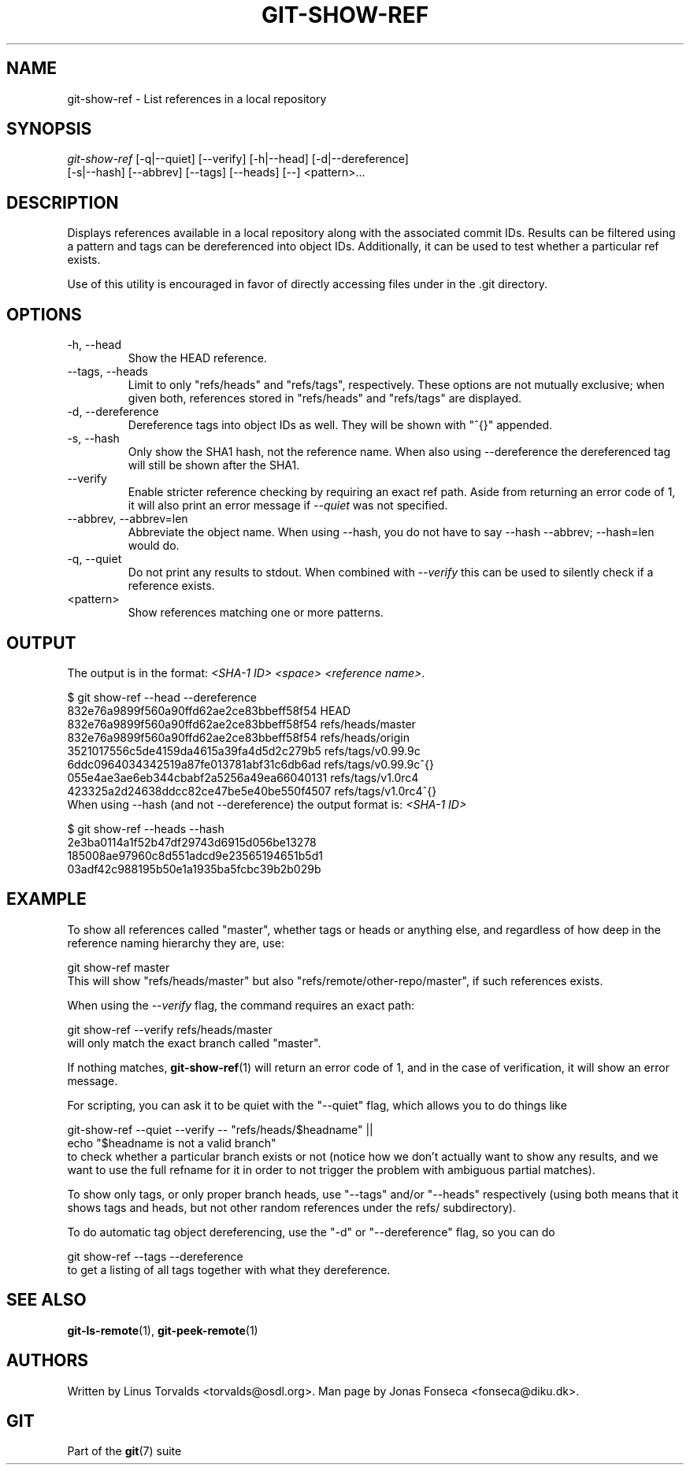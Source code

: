 .\" ** You probably do not want to edit this file directly **
.\" It was generated using the DocBook XSL Stylesheets (version 1.69.1).
.\" Instead of manually editing it, you probably should edit the DocBook XML
.\" source for it and then use the DocBook XSL Stylesheets to regenerate it.
.TH "GIT\-SHOW\-REF" "1" "04/04/2007" "Git 1.5.1.31.ge421f" "Git Manual"
.\" disable hyphenation
.nh
.\" disable justification (adjust text to left margin only)
.ad l
.SH "NAME"
git\-show\-ref \- List references in a local repository
.SH "SYNOPSIS"
.sp
.nf
\fIgit\-show\-ref\fR [\-q|\-\-quiet] [\-\-verify] [\-h|\-\-head] [\-d|\-\-dereference]
             [\-s|\-\-hash] [\-\-abbrev] [\-\-tags] [\-\-heads] [\-\-] <pattern>\&...
.fi
.SH "DESCRIPTION"
Displays references available in a local repository along with the associated commit IDs. Results can be filtered using a pattern and tags can be dereferenced into object IDs. Additionally, it can be used to test whether a particular ref exists.

Use of this utility is encouraged in favor of directly accessing files under in the .git directory.
.SH "OPTIONS"
.TP
\-h, \-\-head
Show the HEAD reference.
.TP
\-\-tags, \-\-heads
Limit to only "refs/heads" and "refs/tags", respectively. These options are not mutually exclusive; when given both, references stored in "refs/heads" and "refs/tags" are displayed.
.TP
\-d, \-\-dereference
Dereference tags into object IDs as well. They will be shown with "^{}" appended.
.TP
\-s, \-\-hash
Only show the SHA1 hash, not the reference name. When also using \-\-dereference the dereferenced tag will still be shown after the SHA1.
.TP
\-\-verify
Enable stricter reference checking by requiring an exact ref path. Aside from returning an error code of 1, it will also print an error message if \fI\-\-quiet\fR was not specified.
.TP
\-\-abbrev, \-\-abbrev=len
Abbreviate the object name. When using \-\-hash, you do not have to say \-\-hash \-\-abbrev; \-\-hash=len would do.
.TP
\-q, \-\-quiet
Do not print any results to stdout. When combined with \fI\-\-verify\fR this can be used to silently check if a reference exists.
.TP
<pattern>
Show references matching one or more patterns.
.SH "OUTPUT"
The output is in the format: \fI<SHA\-1 ID>\fR \fI<space>\fR \fI<reference name>\fR.
.sp
.nf
$ git show\-ref \-\-head \-\-dereference
832e76a9899f560a90ffd62ae2ce83bbeff58f54 HEAD
832e76a9899f560a90ffd62ae2ce83bbeff58f54 refs/heads/master
832e76a9899f560a90ffd62ae2ce83bbeff58f54 refs/heads/origin
3521017556c5de4159da4615a39fa4d5d2c279b5 refs/tags/v0.99.9c
6ddc0964034342519a87fe013781abf31c6db6ad refs/tags/v0.99.9c^{}
055e4ae3ae6eb344cbabf2a5256a49ea66040131 refs/tags/v1.0rc4
423325a2d24638ddcc82ce47be5e40be550f4507 refs/tags/v1.0rc4^{}
...
.fi
When using \-\-hash (and not \-\-dereference) the output format is: \fI<SHA\-1 ID>\fR
.sp
.nf
$ git show\-ref \-\-heads \-\-hash
2e3ba0114a1f52b47df29743d6915d056be13278
185008ae97960c8d551adcd9e23565194651b5d1
03adf42c988195b50e1a1935ba5fcbc39b2b029b
...
.fi
.SH "EXAMPLE"
To show all references called "master", whether tags or heads or anything else, and regardless of how deep in the reference naming hierarchy they are, use:
.sp
.nf
        git show\-ref master
.fi
This will show "refs/heads/master" but also "refs/remote/other\-repo/master", if such references exists.

When using the \fI\-\-verify\fR flag, the command requires an exact path:
.sp
.nf
        git show\-ref \-\-verify refs/heads/master
.fi
will only match the exact branch called "master".

If nothing matches, \fBgit\-show\-ref\fR(1) will return an error code of 1, and in the case of verification, it will show an error message.

For scripting, you can ask it to be quiet with the "\-\-quiet" flag, which allows you to do things like
.sp
.nf
        git\-show\-ref \-\-quiet \-\-verify \-\- "refs/heads/$headname" ||
                echo "$headname is not a valid branch"
.fi
to check whether a particular branch exists or not (notice how we don't actually want to show any results, and we want to use the full refname for it in order to not trigger the problem with ambiguous partial matches).

To show only tags, or only proper branch heads, use "\-\-tags" and/or "\-\-heads" respectively (using both means that it shows tags and heads, but not other random references under the refs/ subdirectory).

To do automatic tag object dereferencing, use the "\-d" or "\-\-dereference" flag, so you can do
.sp
.nf
        git show\-ref \-\-tags \-\-dereference
.fi
to get a listing of all tags together with what they dereference.
.SH "SEE ALSO"
\fBgit\-ls\-remote\fR(1), \fBgit\-peek\-remote\fR(1)
.SH "AUTHORS"
Written by Linus Torvalds <torvalds@osdl.org>. Man page by Jonas Fonseca <fonseca@diku.dk>.
.SH "GIT"
Part of the \fBgit\fR(7) suite

